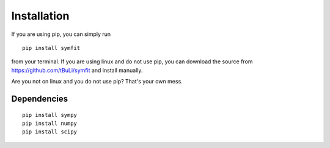 Installation
============
If you are using pip, you can simply run ::

  pip install symfit

from your terminal. If you are using linux and do not use pip, you can download
the source from https://github.com/tBuLi/symfit and install manually.

Are you not on linux and you do not use pip? That's your own mess.

Dependencies
------------
::

  pip install sympy
  pip install numpy
  pip install scipy

